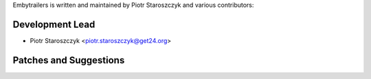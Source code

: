Embytrailers is written and maintained by Piotr Staroszczyk and various contributors:

Development Lead
````````````````

- Piotr Staroszczyk <piotr.staroszczyk@get24.org>


Patches and Suggestions
```````````````````````
